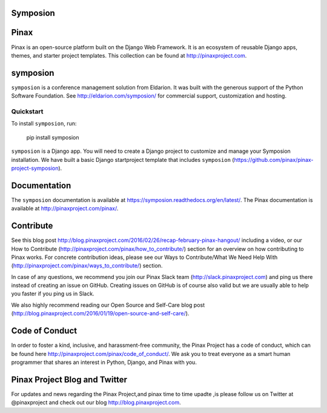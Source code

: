 Symposion
---------

.. image:: http://slack.pinaxproject.com/badge.svg
   :target: http://slack.pinaxproject.com/

.. image:: https://img.shields.io/travis/pinax/symposion.svg
    :target: https://travis-ci.org/pinax/symposion

.. image:: https://img.shields.io/coveralls/pinax/symposion.svg
    :target: https://coveralls.io/r/pinax/symposion

.. image:: https://img.shields.io/pypi/dm/symposion.svg
    :target:  https://pypi.python.org/pypi/symposion/

.. image:: https://img.shields.io/pypi/v/symposion.svg
    :target:  https://pypi.python.org/pypi/symposion/

.. image:: https://img.shields.io/badge/license-MIT-blue.svg
    :target:  https://pypi.python.org/pypi/symposion/


Pinax
------

Pinax is an open-source platform built on the Django Web Framework. It is an ecosystem of reusable Django apps, themes, and starter project templates. 
This collection can be found at http://pinaxproject.com.


symposion
----------

``symposion`` is a conference management solution from Eldarion. It was built with the generous support of the Python Software Foundation. See http://eldarion.com/symposion/ for commercial support, customization and hosting.


Quickstart
==========

To install ``symposion``, run:

    pip install symposion

``symposion`` is a Django app. You will need to create a Django project to
customize and manage your Symposion installation. We have built a basic
Django startproject template that includes ``symposion`` (https://github.com/pinax/pinax-project-symposion).


Documentation
---------------
The ``symposion`` documentation is available at https://symposion.readthedocs.org/en/latest/.
The Pinax documentation is available at http://pinaxproject.com/pinax/.

Contribute
----------------

See this blog post http://blog.pinaxproject.com/2016/02/26/recap-february-pinax-hangout/ including a video, or our How to Contribute (http://pinaxproject.com/pinax/how_to_contribute/) section for an overview on how contributing to Pinax works. For concrete contribution ideas, please see our Ways to Contribute/What We Need Help With (http://pinaxproject.com/pinax/ways_to_contribute/) section.

In case of any questions, we recommend you join our Pinax Slack team (http://slack.pinaxproject.com) and ping us there instead of creating an issue on GitHub. Creating issues on GitHub is of course also valid but we are usually able to help you faster if you ping us in Slack.

We also highly recommend reading our Open Source and Self-Care blog post (http://blog.pinaxproject.com/2016/01/19/open-source-and-self-care/).  


Code of Conduct
----------------

In order to foster a kind, inclusive, and harassment-free community, the Pinax Project has a code of conduct, which can be found here  http://pinaxproject.com/pinax/code_of_conduct/. We ask you to treat everyone as a smart human programmer that shares an interest in Python, Django, and Pinax with you.


Pinax Project Blog and Twitter
-------------------------------

For updates and news regarding the Pinax Project,and pinax time to time upadte ,is   please follow us on Twitter at @pinaxproject and check out our blog http://blog.pinaxproject.com.


